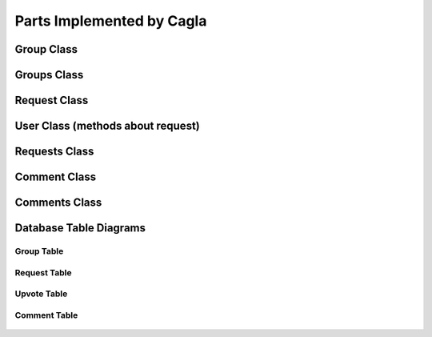 Parts Implemented by Cagla
================================

Group Class
-----------



.. code-block:: python
  class Group():
    def __init__(self, name, isprivate, owner, description, give_permission ,group_id,max_number):
        self.name = name
        self.isprivate = isprivate
        self.owner= owner
        self.description = description
        self.give_permission = give_permission
        self.group_id = group_id
        self.owner_name = None
        self.participants = []
        self.participant_no = 0
        self.max_number = max_number

    def read_with_id(self):
        with ConnectionPool() as cursor:
            cursor.execute('SELECT * FROM group_table WHERE group_id = %s' , (self.group_id,))
            result = cursor.fetchone()
            self.name = result[1]
            self.isprivate = result[3]
            self.owner = result[4]
            self.description = result[6]
            self.give_permission = result[2]
            self.max_number = result[5]
            self.get_owner_name()
            self.get_participants()

    def get_owner_name(self):
        with ConnectionPool() as cursor:
            cursor.execute('SELECT username FROM user_table WHERE userid = %s' , (self.owner,))
            self.owner_name = cursor.fetchone()[0]

    def add_participant(self, username):
        with ConnectionPool() as cursor:
            cursor.execute('SELECT userid FROM user_table WHERE username = %s ' , (username, ))
            userid = cursor.fetchone()[0]
            if userid is None:
                return False
            if self.max_number > self.participant_no:
                cursor.execute('INSERT INTO group_user VALUES(%s,%s)' , (userid, self.group_id))
                self.participant_no += 1
                self.participants.append(username)
                self.get_owner_name()
                new = New(None, username ,self.owner_name, self.group_id,None, None, 'group' , 'joined', False, None,None )
                new.save_to_db()
                new_2 = New(None, username ,username, self.group_id,None, None, 'group' , 'joined', False, None,None )
                new_2.save_to_db()
            else:
                raise Exception('Group is already full no more place!')

    def check_participant(self, userid):
        with ConnectionPool() as cursor:
            cursor.execute('SELECT * FROM group_user WHERE user_id = %s AND group_id=%s' , (userid, self.group_id ))
            if cursor.fetchone():
                return True
            else:
                return False

    def delete_group(self):
        self.get_owner_name()
        for participant in self.participants:
            new = New(None, self.owner_name, participant, self.group_id,None, None, 'group' , 'deleted', False, None,None )
            new.save_to_db()
        with ConnectionPool() as cursor:
            cursor. execute('DELETE FROM group_table WHERE group_id = %s' , (self.group_id,))
            cursor.execute('UPDATE news_table SET link = %s WHERE group_id IS NULL AND link IS NOT NULL ' , (None,))


    def update_group(self, name,isprivate,description,give_permission, max_number):
        if max_number < self.participant_no:
            raise Exception('You cannot decrease max_number for this group because there are already more participants. ')
        with ConnectionPool() as cursor:
            cursor. execute('UPDATE group_table SET group_name=%s, isprivate=%s, description=%s, max_number = %s, give_permission=%s WHERE group_id = %s' ,
                            (name, isprivate, description, max_number, give_permission, self.group_id,))
            self.name=name
            self.give_permission=give_permission
            self.isprivate=isprivate
            self.description=description
            self.max_number = max_number
        self.get_owner_name()
        for participant in self.participants:
            new = New(None, self.owner_name, participant,self.group_id,None, None, 'group' , 'updated', False, None,None )
            new.save_to_db()

    def get_participants(self):
        with ConnectionPool() as cursor:
            cursor.execute('SELECT user_table.username FROM user_table RIGHT OUTER JOIN group_user ON group_user.user_id = user_table.userid WHERE group_user.group_id = %s ' , (self.group_id,))
            participants = cursor.fetchall()
        for participant in participants:
            self.participants.append(participant[0])
            self.participant_no = self.participant_no +1

    def save_to_db(self):
        with ConnectionPool() as cursor:
            cursor.execute('INSERT INTO group_table(group_name, isprivate, owner, description, give_permission,max_number) VALUES(%s,%s,%s,%s,%s,%s);',(self.name, self.isprivate , self.owner , self.description, self.give_permission,self.max_number))
            cursor.execute('SELECT group_id FROM group_table WHERE group_name = %s AND owner = %s', (self.name, self.owner))
            result = cursor.fetchone()
            self.group_id = result[0]
            cursor.execute('INSERT INTO group_user(group_id,user_id) VALUES(%s,%s);' , (self.group_id , self.owner))


Groups Class
-------------



.. code-block:: python
  class Groups():
    def __init__(self):
        self.arr = []

    def owned_groups(self,id):
        with ConnectionPool() as cursor:
            cursor.execute('SELECT * FROM group_table WHERE owner = %s ' , (id,))
            groups = cursor.fetchall()
        for group in groups:
            group = Group(group[1] , group[3] , id , group[6] , group[2],group[0],group[5])
            self.arr.append(group)

    def my_groups(self,id):
        with ConnectionPool() as cursor:
            cursor.execute('SELECT group_table.* FROM group_user LEFT OUTER JOIN group_table ON group_user.group_id=group_table.group_id '
                           'WHERE group_user.user_id = %s ', (id,))
            groups = cursor.fetchall()
        for group in groups:
            group = Group(group[1] , group[3] , id , group[6] , group[2],group[0],group[5])
            self.arr.append(group)

    def filtered_groups(self, option, input, userid):
        input = "%" + input + "%"
        if option == "Name":
            with ConnectionPool() as cursor:
                cursor.execute('SELECT * FROM group_table WHERE LOWER (group_name) LIKE LOWER (%s) AND '
                               '(isprivate=%s OR group_id IN (SELECT group_id FROM group_user WHERE user_id=%s))',
                               (input, False, userid))
                groups = cursor.fetchall()

        elif option == "Owner":
            with ConnectionPool() as cursor:
                cursor.execute(
                    'SELECT * FROM group_table WHERE owner IN (SELECT userid FROM user_table WHERE LOWER (username) LIKE LOWER (%s)) '
                    'AND (isprivate=%s OR group_id IN (SELECT group_id FROM group_user WHERE user_id=%s)) ',
                    (input, False))
                groups = cursor.fetchall()

        for group in groups:
            add_group = Group(group[1], group[3], id, group[6], group[2], group[0], group[5])
            self.arr.append(add_group)

Request Class
---------------



.. code-block:: python
  class Request():
    def __init__(self, request_id, name , owner, min_people, up_vote, explanation, group_id):
        self.request_id = request_id
        self.owner = owner
        self.name = name
        self.time_created = None
        self.min_people = min_people
        self.up_vote = up_vote
        self.explanation = explanation
        self.group_id = group_id
        self.upvoters = []


    def __repr__(self):
        return "<User {}>".format(self.name)

    def get_group_name(self):
        with ConnectionPool() as cursor:
            cursor.execute('SELECT group_name FROM group_table WHERE group_id = %s' , (self.group_id,))
            return cursor.fetchone()[0]

    def save_to_db(self):
        self.time_created = datetime.datetime.now()
        with ConnectionPool() as cursor:
            cursor.execute('INSERT INTO request_table(owner, name, min_people, time_created, up_vote, explanation, group_id) VALUES(%s,%s,%s,%s,%s,%s,%s);',(self.owner, self.name , self.min_people , self.time_created, self.up_vote, self.explanation, self.group_id))
            cursor.execute('SELECT request_id FROM request_table WHERE name = %s AND owner = %s', (self.name, self.owner))
            self.request_id = cursor.fetchone()[0]
        group = Group(None,None,None,None,None,self.group_id,None)
        group.read_with_id()
        for participant in group.participants:
            new = New(None, self.owner, participant, self.group_id, None, None, 'group' , 'created request in', False,None,None )
            new.save_to_db()

    def get_upvoters(self):
        with ConnectionPool() as cursor:
            cursor.execute("SELECT username FROM user_table WHERE userid IN (SELECT user_id FROM upvote_table WHERE request_id = %s) ", (self.request_id,))
            upvoters = cursor.fetchall()
        for upvoter in upvoters:
            self.upvoters.append(upvoter[0])

    def read_with_id(self):
        with ConnectionPool() as cursor:
            cursor.execute('SELECT * FROM request_table WHERE request_id = %s ', (self.request_id,))
            result = cursor.fetchone()
            self.owner = result[2]
            self.name = result[3]
            self.time_created = result[5]
            self.min_people = result[4]
            self.up_vote = result[6]
            self.explanation = result[7]
            self.group_id = result[1]
            self.get_upvoters()

    def is_upvoted(self,username):
        with ConnectionPool() as cursor:
            cursor.execute('SELECT userid FROM user_table WHERE username = %s' , (username,))
            userid = cursor.fetchone()[0]
            cursor.execute('SELECT COUNT(*) FROM upvote_table WHERE request_id = %s AND user_id = %s' , (self.request_id, userid))
            upvote = cursor.fetchone()[0]
        if upvote:
            return True
        return False

User Class (methods about request)
----------------------------------


.. code-block:: python
    def remove_request(self, reqid):
        with ConnectionPool() as cursor:
            cursor.execute('DELETE FROM request_table where request_id = %s' , (reqid,))

    def upvote(self, reqid, vote):
        with ConnectionPool() as cursor:
            cursor.execute('SELECT up_vote FROM request_table WHERE request_id = %s' , (reqid,))
            upvote = cursor.fetchone()[0]
            #for upvoting
            if vote == 1:
                cursor.execute('BEGIN TRANSACTION;'
                                'UPDATE request_table SET up_vote = %s where request_id = %s;'
                                'INSERT INTO upvote_table VALUES(%s ,%s);'
                                'COMMIT;'
                                 , (upvote + 1, reqid, reqid, self.id ))
                request = Request(reqid, None, None,None, 0, None,None)
                request.read_with_id()
                if request.up_vote == request.min_people:
                    message = 'Request ' + str(self.username) + ' in group ' + str(request.get_group_name()) + ' is fulfilled!'
                    for upvoter in request.upvoters:
                        if upvoter != request.owner:
                            new = New(None, None, upvoter, request.group_id, None, None, 'group' , 'request_fulfilled', False , None,message)
                            new.save_to_db()
                    cursor.execute('SELECT group_name FROM group_table WHERE group_id = %s' , (request.group_id,))
                    name = cursor.fetchone()[0]
                    message = 'Request ' + str(self.username) + ' in group ' + str(name) + ' is fulfilled!'
                    new = New(None, None, request.owner, request.group_id, None, None, 'group' , 'request_fulfilled', False, None,message )
                    new.save_to_db()

            else:
                cursor.execute('BEGIN TRANSACTION;'
                                'UPDATE request_table SET up_vote = %s where request_id = %s;'
                                'DELETE FROM upvote_table WHERE user_id = %s AND request_id = %s;'
                                'COMMIT;'
                                 , (upvote -1, reqid, self.id, reqid ))


    def is_upvoted(self,reqid):
            with ConnectionPool() as cursor:
                cursor.execute('SELECT COUNT(*) FROM upvote_table WHERE request_id = %s AND user_id = %s' , (reqid, self.id))
                upvote = cursor.fetchone()[0]
            if upvote:
                return True
            return False


Requests Class
---------------


.. code-block:: python
  class Requests():
    def __init__(self):
        self.arr = []

    def print_requests(self, groupid):
        with ConnectionPool() as cursor:
            cursor.execute('SELECT * FROM request_table WHERE group_id = %s' , (groupid,))
            requests = cursor.fetchall()
        for request in requests:
            newrequest = Request(request[0], request[3], request[2], request[4], request[6], request[7], request[1])
            newrequest.read_with_id()
            self.arr.append(newrequest)



Comment Class
--------------


.. code-block:: python
  class Comment():
    def __init__(self, comment_id, owner, comment, subject, event_id, is_edited, send_notification ):
        self.comment_id = comment_id
        self.owner = owner
        self.time = None
        self.comment = comment
        self.subject = subject
        self.event_id = event_id
        self.is_edited = is_edited
        self.send_notification = send_notification

    def save_to_db(self):
        self.time = datetime.datetime.now()
        with ConnectionPool() as cursor:
            cursor.execute('INSERT INTO comment_table(owner,time,comment,subject,event_id,is_edited,send_notification) VALUES(%s,%s,%s,%s,%s,%s,%s)',
             (self.owner, self.time, self.comment, self.subject, self.event_id, self.is_edited, self.send_notification))
        if self.send_notification:
            event =  Event(None,None,None,None,None,None,None)
            event.read_with_id(self.event_id)
            for participant in event.participant_arr:
                new = New(None, self.owner, participant, event.group_id, self.event_id, None, 'event' , 'commented', False, None , None)
                new.save_to_db()


    def delete_comment(self):
        with ConnectionPool() as cursor:
            cursor.execute('DELETE FROM comment_table WHERE comment_id = %s' , (self.comment_id,))

    def update_comment(self, comment, subject, notif):
        self.comment = comment
        self.subject = subject
        self.send_notification = notif
        self.time = datetime.datetime.now()
        with ConnectionPool() as cursor:
            cursor.execute('UPDATE comment_table SET comment = %s, subject = %s, send_notification = %s, is_edited = %s, time = %s' , (self.comment, self.subject, self.send_notification, True, self.time))

        if self.send_notification:
            event =  Event(None,None,None,None,None,None,None)
            event.read_with_id(self.event_id)
            for participant in event.participant_arr:
                new = New(None, self.owner, participant, event.group_id, self.event_id, None, 'event' , 'updated the comment', False, None )
                new.save_to_db()

    def get_eventid(self):
        with ConnectionPool() as cursor:
            cursor.execute('SELECT event_id FROM comment_table WHERE comment_id = %s' , (self.comment_id,))
            id = cursor.fetchone()[0]
        return id

Comments Class
---------------


.. code-block:: python
  class Comments():
    def __init__(self):
        self.comments = []

    def print_comments(self,event):
        with ConnectionPool() as cursor:
            cursor.execute('SELECT * FROM comment_table WHERE event_id = %s' ,(event,))
            comments = cursor.fetchall()
        for comment in comments:
            temp = Comment(comment[0], comment[1], comment[3], comment[4], comment[5], comment[6], comment[7])
            temp.time = comment[2]
            self.comments.append(temp)




Database Table Diagrams
------------------------

Group Table
^^^^^^^^^^^^
  .. figure:: pics/group_table.jpeg
     :scale: 50 %
     :alt: Database Relation

Request Table
^^^^^^^^^^^^^^
  .. figure:: pics/request_table.jpeg
     :scale: 50 %
     :alt: Database Relation

Upvote Table
^^^^^^^^^^^^
  .. figure:: pics/upvote_table.jpeg
     :scale: 50 %
     :alt: Database Relation

Comment Table
^^^^^^^^^^^^^^
  .. figure:: pics/comment_table.jpeg
     :scale: 50 %
     :alt: Database Relation
